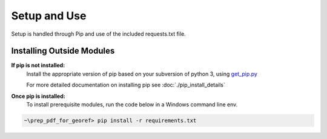 Setup and Use
=============
Setup is handled through Pip and use of the included requests.txt file.

Installing Outside Modules
++++++++++++++++++++++++++
**If pip is not installed:**
    Install the appropriate version of pip based on your subversion of python 3, using `get_pip.py <https://bootstrap.pypa.io/>`_

    For more detailed documentation on installing pip see :doc:`./pip_install_details`


**Once pip is installed:**
    To install prerequisite modules, run the code below in a Windows command line env.

.. code-block:: batch

   ~\prep_pdf_for_georef> pip install -r requirements.txt
